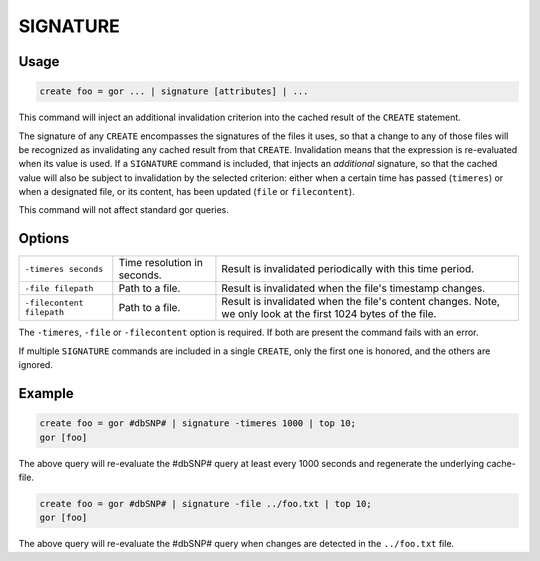 .. _SIGNATURE:

=========
SIGNATURE
=========

Usage
=====

.. code-block:: gor

	create foo = gor ... | signature [attributes] | ...

This command will inject an additional invalidation criterion into the cached result of the ``CREATE`` statement.

The signature of any ``CREATE`` encompasses the signatures of the files it uses, so that a change to any of those files
will be recognized as invalidating any cached result from that ``CREATE``.
Invalidation means that the expression is re-evaluated when its value is used.
If a ``SIGNATURE`` command is included, that injects an *additional* signature, so that the cached value will also be
subject to invalidation by the selected criterion: either when a certain time has passed (``timeres``)
or when a designated file, or its content, has been updated (``file`` or ``filecontent``).

This command will not affect standard gor queries.

Options
=======

+--------------------------+------------------------------+-----------------------------------------------------------+
| ``-timeres seconds``     | Time resolution in seconds.  | Result is invalidated periodically with this time period. |
+--------------------------+------------------------------+-----------------------------------------------------------+
| ``-file filepath``       | Path to a file.              | Result is invalidated when the file's timestamp changes.  |
+--------------------------+------------------------------+-----------------------------------------------------------+
| ``-filecontent filepath``| Path to a file.              | Result is invalidated when the file's content changes.    |
|                          |                              | Note, we only look at the first 1024 bytes of the file.   |
+--------------------------+------------------------------+-----------------------------------------------------------+

The ``-timeres``, ``-file`` or ``-filecontent`` option is required. If both are present the command fails with an error.




If multiple ``SIGNATURE`` commands are included in a single ``CREATE``, only the first one is honored, and the others are ignored.


Example
=======

.. code-block:: gor

   create foo = gor #dbSNP# | signature -timeres 1000 | top 10;
   gor [foo]

The above query will re-evaluate the #dbSNP# query at least every 1000 seconds and regenerate the underlying cache-file.

.. code-block:: gor

   create foo = gor #dbSNP# | signature -file ../foo.txt | top 10;
   gor [foo]

The above query will re-evaluate the #dbSNP# query when changes are detected in the ``../foo.txt`` file.

